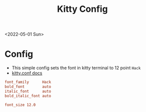 #+title: Kitty Config
<2022-05-01 Sun>
* Config
- This simple config sets the font in kitty terminal to 12 point =Hack=
- [[https://sw.kovidgoyal.net/kitty/conf/][kitty.conf docs]]
#+begin_src conf :tangle ~/.config/kitty/kitty.conf :mkdirp yes
  font_family      Hack
  bold_font        auto
  italic_font      auto
  bold_italic_font auto

  font_size 12.0
#+end_src
